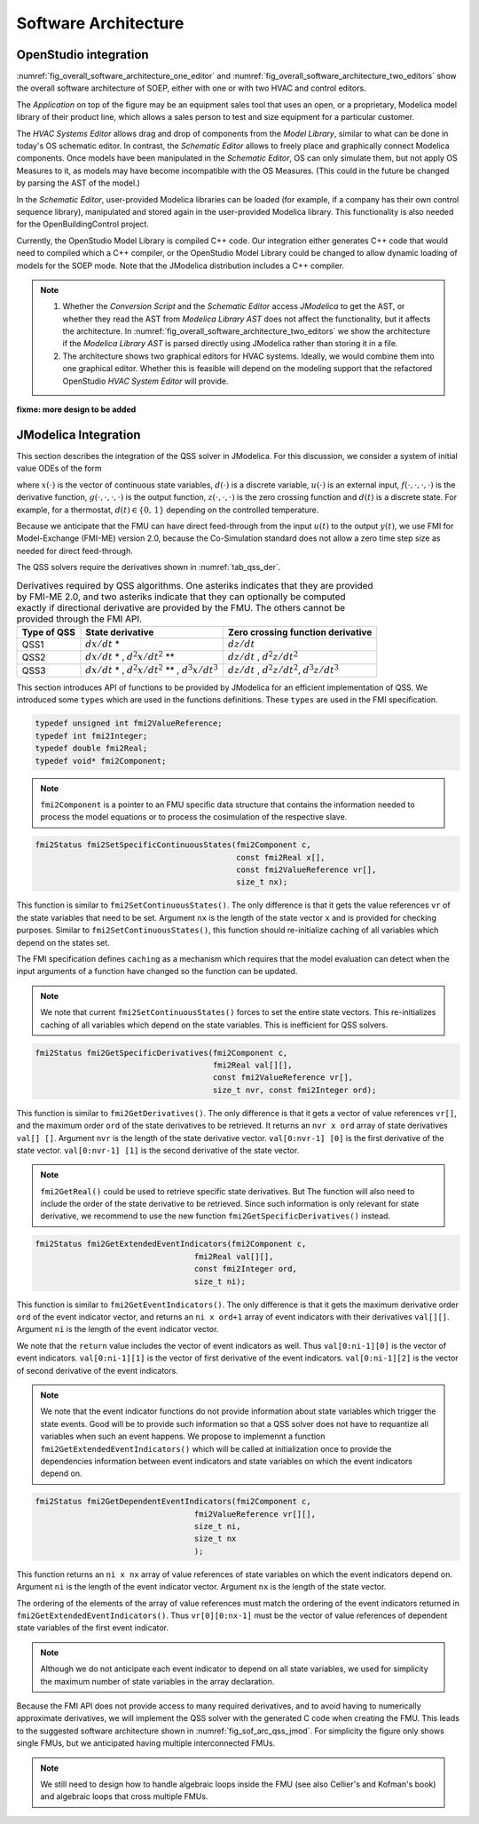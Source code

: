 .. _sec_soft_arch:

Software Architecture
---------------------

OpenStudio integration
^^^^^^^^^^^^^^^^^^^^^^

:numref:`fig_overall_software_architecture_one_editor`
and 
:numref:`fig_overall_software_architecture_two_editors` show the overall
software architecture of SOEP, either with one or with two
HVAC and control editors.

The `Application` on top of the figure may be an
equipment sales tool that uses an open, or a proprietary,
Modelica model library of their product line, which allows
a sales person to test and size equipment for a particular customer.

The `HVAC Systems Editor` allows drag and drop of components
from the `Model Library`,
similar to what can be done in today's OS schematic editor.
In contrast, the `Schematic Editor` allows to freely place
and graphically connect Modelica components.
Once models have been manipulated in the
`Schematic Editor`, OS can only simulate them, but not apply
OS Measures to it, as models may have become incompatible
with the OS Measures. (This could in the future be changed
by parsing the AST of the model.)

In the `Schematic Editor`, user-provided Modelica libraries
can be loaded (for example, if a company has their own
control sequence library), manipulated and stored again
in the user-provided Modelica library. This functionality is also
needed for the OpenBuildingControl project.

Currently, the OpenStudio Model Library is compiled C++ code.
Our integration either generates C++ code that would need to
compiled which a C++ compiler, or the OpenStudio Model Library
could be changed to allow dynamic loading of models for
the SOEP mode.
Note that the JModelica distribution includes a C++ compiler.

.. note::

   #. Whether the `Conversion Script` and the `Schematic Editor`
      access `JModelica` to get the AST, or whether they read
      the AST from `Modelica Library AST` does not affect
      the functionality, but it affects the architecture.
      In :numref:`fig_overall_software_architecture_two_editors`
      we show the architecture if the `Modelica Library AST` is parsed
      directly using JModelica rather than storing it in a file.


   #. The architecture shows two graphical editors for HVAC systems.
      Ideally, we would combine them into one graphical editor. Whether this
      is feasible will depend on the modeling support that the refactored
      OpenStudio `HVAC System Editor` will provide.
         

.. _fig_overall_software_architecture_two_editors:

.. uml::
   :caption: Overall software architecture (with two editors for the SOEP mode).

   title Overall software architecture (with two editors for the SOEP mode).

   skinparam componentStyle uml2

   package OpenStudio {
   interface API
   API -- [Core]
   package Legacy-Mode {
   database "Legacy\nModel Library"
   [Core] --> [Legacy\nModel Library]: integrates
   [Core] --> [HVAC Systems Editor\n(Legacy Mode)]: integrates
   [Core] --> [EnergyPlus\nSimulator Interface]: integrates
   }

   package SOEP-Mode {
   database "SOEP\nModel Library"
   [Core] --> [SOEP\nModel Library]: integrates
   [Core] --> [HVAC Systems Editor\n(SOEP Mode)]: integrates
   [Core] --> [SOEP\nSimulator Interface]: integrates
   }
   }

   actor Developer as epdev
   [Legacy\nModel Library] <.. epdev : updates

   EnergyPlus <.. [EnergyPlus\nSimulator Interface]: writes inputs,\nruns simulation,\nreads outputs
   package EnergyPlus {
     [in.idf] -> [EnergyPlus.exe]
     [EnergyPlus.exe] -> [eplusout.sql]
   }

   package SOEP {
   [Schematic Editor] ..> [JModelica] : parses\nAST
   [HVAC Systems Editor\n(SOEP Mode)] ..> [Schematic Editor]: calls editor,\nwhich returns\n.mo file
   [SOEP\nModel Library] <.. [Conversion Script]: augments library\nby generating C++ code

   [Conversion Script] ..> [JModelica]: parses\nAST
   [SOEP\nSimulator Interface] ..> [JModelica] : writes inputs,\nruns simulation,\nreads outputs
   database "Modelica\nLibrary AST"
   database "Modelica\nBuildings Library"
   [HVAC Systems Editor\n(SOEP Mode)] ..> [Modelica\nLibrary AST]: reads AST
   [Modelica\nLibrary AST] <.. [Conversion Script] : generates\nAST
   [JModelica] --> [Modelica\nBuildings Library]: imports
   }

   actor "Developer or User" as modev
   [Conversion Script] <.. modev : invokes

   actor Developer as budev
   [Modelica\nBuildings Library] <.. budev : adds annotations

   actor User as mouse
   [User-Provided\nModelica Library] <.. mouse : adds annotations


   [Application] ..> () API : uses
   [Measures] ..> () API : uses

   database "User-Provided\nModelica Library"
   [JModelica] --> [User-Provided\nModelica Library]: imports



   note right of [Schematic Editor]
     Allows free graphical editing
     of Modelica models. However,
     after editing, many OS Measures
     cannot be applied anymore
     (as models may be incompatible
     with the Measures).
     However, OS can still simulate
     these models and parse their
     outputs.
   end note

   note bottom of [User-Provided\nModelica Library]
     Allows companies to use
     their own Modelica libraries
     with custom HVAC systems and
     control sequences, or
     to integrate an electronic
     equipment catalog or a
     library used for an equipment
     sales tool.
   end note

   note left of OpenStudio
     Not yet shown is
     how to integrate
     the building model.
   end note

   note right of Application
     Application that uses
     the OpenStudio SDK.
   end note





.. _fig_overall_software_architecture_one_editor:

.. uml::
   :caption: Overall software architecture (with one editor for the SOEP mode).

   title Overall software architecture (with one editor for the SOEP mode).

   skinparam componentStyle uml2

   package OpenStudio {
   interface API
   API -- [Core]

   package Legacy-Mode {
   database "Legacy\nModel Library"
   [Core] --> [Legacy\nModel Library]: integrates
   [Core] --> [HVAC Systems Editor\n(Legacy Mode)]: integrates
   [Core] --> [EnergyPlus\nSimulator Interface]: integrates
   }

   package SOEP-Mode {
   database "SOEP\nModel Library"
   [Core] --> [SOEP\nModel Library]: integrates
   [Core] --> [HVAC Systems Editor\n(SOEP Mode)]: integrates
   [Core] --> [SOEP\nSimulator Interface]: integrates
   }
   }

   actor Developer as epdev
   [Legacy\nModel Library] <.. epdev : updates

   EnergyPlus <.. [EnergyPlus\nSimulator Interface]: writes inputs,\nruns simulation,\nreads outputs
   package EnergyPlus {
     [in.idf] -> [EnergyPlus.exe]
     [EnergyPlus.exe] -> [eplusout.sql]
   }

   package SOEP {
   [HVAC Systems Editor\n(SOEP Mode)] ..> [JModelica] : parses\nAST
   [SOEP\nModel Library] <.. [Conversion Script]: augments library\nby generating C++ code

   [Conversion Script] ..> [JModelica]: parses\nAST
   [SOEP\nSimulator Interface] ..> [JModelica] : writes inputs,\nruns simulation,\nreads outputs
   database "Modelica\nLibrary AST"
   database "Modelica\nBuildings Library"
   [JModelica] --> [Modelica\nBuildings Library]: imports
   }

   actor "Developer or User" as modev
   [Conversion Script] <.. modev : invokes

   actor Developer as budev
   [Modelica\nBuildings Library] <.. budev : adds annotations

   actor User as mouse
   [User-Provided\nModelica Library] <.. mouse : adds annotations


   [Application] ..> () API : uses
   [Measures] ..> () API : uses

   database "User-Provided\nModelica Library"
   [JModelica] --> [User-Provided\nModelica Library]: imports



   note right of [HVAC Systems Editor\n(SOEP Mode)]
     Allows free graphical editing
     of Modelica models. However,
     after editing, many OS Measures
     cannot be applied anymore
     (as models may be incompatible
     with the Measures).
     However, OS can still simulate
     these models and parse their
     outputs.
   end note

   note bottom of [User-Provided\nModelica Library]
     Allows companies to use
     their own Modelica libraries
     with custom HVAC systems and
     control sequences, or
     to integrate an electronic
     equipment catalog or a
     library used for an equipment
     sales tool.
   end note

   note left of OpenStudio
     Not yet shown is
     how to integrate
     the building model.
   end note

   note right of Application
     Application that uses
     the OpenStudio SDK.
   end note




**fixme: more design to be added**


JModelica Integration
^^^^^^^^^^^^^^^^^^^^^

This section describes the integration of the QSS solver in JModelica.
For this discussion, we consider a system of initial value ODEs of the form

.. math::
   :label: eqn_ini_val

   \dot x(t) & = f(x(t), d(t), u(t), t), \\
   y(t)      & = g(x(t), u(t), t), \\
   0         & = z(x(t), u(t), t, d(t)), \\
   x(0)      & = x_0,

where :math:`x(\cdot)` is the vector of continuous state variables,
:math:`d(\cdot)` is a discrete variable,
:math:`u(\cdot)` is an external input,
:math:`f(\cdot, \cdot, \cdot, \cdot)` is the derivative function,
:math:`g(\cdot, \cdot, \cdot, \cdot)` is the output function,
:math:`z(\cdot, \cdot, \cdot)` is the zero crossing function and
:math:`d(t)` is a discrete state. For example, for a thermostat,
:math:`d(t) \in \{0, \, 1\}` depending on the controlled temperature.

Because we anticipate that the FMU can have
direct feed-through from the input
:math:`u(t)` to the output :math:`y(t)`, we use
FMI for Model-Exchange (FMI-ME) version 2.0, because the Co-Simulation
standard does not allow a zero time step size as needed for direct feed-through.


The QSS solvers require the derivatives shown in :numref:`tab_qss_der`.

.. _tab_qss_der:

.. table:: Derivatives required by QSS algorithms. One asteriks indicates
           that they are provided by FMI-ME 2.0, and two asteriks indicate
           that they can optionally be computed exactly if directional
           derivative are provided by the FMU. 
           The others cannot be provided through the FMI API.
           

   +-------------+-----------------------------------------------------------+-----------------------------------------------------+
   | Type of QSS | State derivative                                          | Zero crossing function derivative                   |
   +=============+===========================================================+=====================================================+
   | QSS1        | :math:`dx/dt` *                                           | :math:`dz/dt`                                       |
   +-------------+-----------------------------------------------------------+-----------------------------------------------------+
   | QSS2        | :math:`dx/dt` * , :math:`d^2x/dt^2` **                    | :math:`dz/dt` , :math:`d^2z/dt^2`                   |
   +-------------+-----------------------------------------------------------+-----------------------------------------------------+
   | QSS3        | :math:`dx/dt` * , :math:`d^2x/dt^2` ** , :math:`d^3x/dt^3`| :math:`dz/dt` , :math:`d^2z/dt^2`, :math:`d^3z/dt^3`|
   +-------------+-----------------------------------------------------------+-----------------------------------------------------+

This section introduces API of functions to be provided by JModelica for an efficient implementation of QSS.
We introduced some ``types`` which are used in the functions definitions. These ``types`` are used in the FMI specification. 

.. code:: c

  typedef unsigned int fmi2ValueReference;
  typedef int fmi2Integer; 
  typedef double fmi2Real;
  typedef void* fmi2Component;

.. note:: 

  ``fmi2Component`` is a pointer to an FMU
  specific data structure that contains the information needed to 
  process the model equations or to process the cosimulation of the respective slave.


.. code:: c
  
  fmi2Status fmi2SetSpecificContinuousStates(fmi2Component c, 
                                             const fmi2Real x[], 
                                             const fmi2ValueReference vr[],
                                             size_t nx);

This function is similar to ``fmi2SetContinuousStates()``. The only difference
is that it gets the value references ``vr`` of the state variables that need to be set.
Argument ``nx`` is the length of the state vector ``x`` and is provided for checking purposes.
Similar to ``fmi2SetContinuousStates()``, this function should re-initialize caching 
of all variables which depend on the states set. 

The FMI specification defines ``caching`` as a mechanism which requires 
that the model evaluation can detect when the input arguments
of a function have changed so the function can be updated. 

.. note::
  
  We note that current ``fmi2SetContinuousStates()`` forces to set the entire
  state vectors. This re-initializes caching of all variables which depend on the state
  variables. This is inefficient for QSS solvers. 

.. code:: c

  fmi2Status fmi2GetSpecificDerivatives(fmi2Component c, 
                                        fmi2Real val[][], 
                                        const fmi2ValueReference vr[],
                                        size_t nvr, const fmi2Integer ord);

This function is similar to ``fmi2GetDerivatives()``. 
The only difference is that it gets a vector of value references ``vr[]``, 
and the maximum order ``ord`` of the state derivatives to be retrieved. It returns 
an ``nvr x ord`` array of state derivatives ``val[] []``. 
Argument ``nvr`` is the length of the state derivative vector.
``val[0:nvr-1] [0]`` is the first derivative of the state vector.
``val[0:nvr-1] [1]`` is the second derivative of the state vector.

.. note::
  
  ``fmi2GetReal()`` could be used to retrieve specific state derivatives. But
  The function will also need to include the order of the state derivative
  to be retrieved. Since such information is only relevant for
  state derivative, we recommend to use the new function ``fmi2GetSpecificDerivatives()``
  instead.

.. code:: c

  fmi2Status fmi2GetExtendedEventIndicators(fmi2Component c, 
                                    fmi2Real val[][], 
                                    const fmi2Integer ord,
                                    size_t ni);

This function is similar to ``fmi2GetEventIndicators()``. 
The only difference is that it gets the maximum derivative order ``ord`` 
of the event indicator vector,  and returns an ``ni x ord+1`` array of 
event indicators with their derivatives ``val[][]``.
Argument ``ni`` is the length of the event indicator vector. 

We note that the ``return`` value includes the vector of event indicators as well.
Thus ``val[0:ni-1][0]`` is the vector of event indicators. 
``val[0:ni-1][1]`` is the vector of first derivative of the event indicators.
``val[0:ni-1][2]`` is the vector of second derivative of the event indicators.

.. note:: 

  We note that the event indicator functions do not provide information
  about state variables which trigger the state events. Good will be to 
  provide such information so that a QSS solver does not have to 
  requantize all variables when such an event happens. We propose
  to implemennt a function ``fmi2GetExtendedEventIndicators()`` 
  which will be called at initialization once to provide 
  the dependencies information between event indicators and state variables on 
  which the event indicators depend on. 

.. code:: c

  fmi2Status fmi2GetDependentEventIndicators(fmi2Component c, 
                                    fmi2ValueReference vr[][], 
                                    size_t ni,
                                    size_t nx
                                    );

This function returns an ``ni x nx`` array of value 
references of state variables on which the event indicators depend on.
Argument ``ni`` is the length of the event indicator vector. 
Argument ``nx`` is the length of the state vector. 

The ordering of the elements of the array of value references 
must match the ordering of the event indicators 
returned in ``fmi2GetExtendedEventIndicators()``.  
Thus ``vr[0][0:nx-1]`` must be the vector of value references of 
dependent state variables of the first event indicator. 

.. note:: 

   Although we do not anticipate each event indicator to depend on 
   all state variables, we used for simplicity
   the maximum number of state variables in the array declaration. 


Because the FMI API does not provide access to many required derivatives,
and to avoid having to numerically approximate derivatives,
we will implement the QSS solver with the generated C code
when creating the FMU. This leads to the suggested software architecture
shown in :numref:`fig_sof_arc_qss_jmod`. For simplicity the figure only
shows single FMUs, but we anticipated having multiple interconnected FMUs.

.. _fig_sof_arc_qss_jmod:

.. uml::
   :caption: Software architecture for QSS integration with JModelica.

   title Software architecture for QSS integration with JModelica

   skinparam componentStyle uml2

   [FMU-ME] as FMU_QSS

   package Optimica {
   [QSS library] as qss_lib
   qss_lib    --> [JModelica compiler]
   }

   [Modelica model] --> [JModelica compiler]

   [JModelica compiler] -> FMU_QSS

   package PyFMI {
   [Master algorithm] -> FMU_QSS : "inputs, time"
   [Master algorithm] <- FMU_QSS : "next event time"
   [Master algorithm] -- [Sundials]
   }

   [Sundials] --> [FMU-ME] : "(x, t)"
   [Sundials] <-- [FMU-ME] : "dx/dt"
   [Master algorithm] --> [FMU-CS] : "hRequested"
   [Master algorithm] <-- [FMU-CS] : "(x, hMax)"


   note left of FMU_QSS
      FMU-ME 2.0 API, sends
      next event time, but
      exposes no state derivatives
   end note
      
.. note::

   We still need to design how to handle algebraic loops inside the FMU
   (see also Cellier's and Kofman's book) and algebraic loops that 
   cross multiple FMUs.
